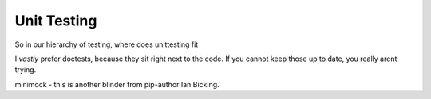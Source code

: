 ==============
Unit Testing
==============

So in our hierarchy of testing, where does unittesting fit

I *vastly* prefer doctests, because they sit right next to the code.
If you cannot keep those up to date, you really arent trying.

minimock - this is another blinder from pip-author Ian Bicking.

